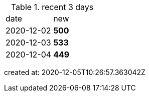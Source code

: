 
.recent 3 days
|===

|date|new


^|2020-12-02
>s|500


^|2020-12-03
>s|533


^|2020-12-04
>s|449


|===

created at: 2020-12-05T10:26:57.363042Z
